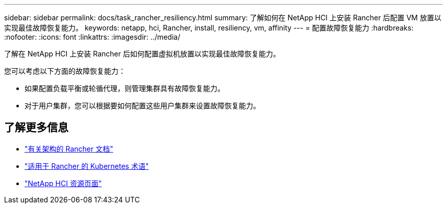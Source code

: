 ---
sidebar: sidebar 
permalink: docs/task_rancher_resiliency.html 
summary: 了解如何在 NetApp HCI 上安装 Rancher 后配置 VM 放置以实现最佳故障恢复能力。 
keywords: netapp, hci, Rancher, install, resiliency, vm, affinity 
---
= 配置故障恢复能力
:hardbreaks:
:nofooter: 
:icons: font
:linkattrs: 
:imagesdir: ../media/


[role="lead"]
了解在 NetApp HCI 上安装 Rancher 后如何配置虚拟机放置以实现最佳故障恢复能力。

您可以考虑以下方面的故障恢复能力：

* 如果配置负载平衡或轮循代理，则管理集群具有故障恢复能力。
* 对于用户集群，您可以根据要如何配置这些用户集群来设置故障恢复能力。


[discrete]
== 了解更多信息

* https://rancher.com/docs/rancher/v2.x/en/overview/architecture/["有关架构的 Rancher 文档"^]
* https://rancher.com/docs/rancher/v2.x/en/overview/concepts/["适用于 Rancher 的 Kubernetes 术语"]
* https://www.netapp.com/us/documentation/hci.aspx["NetApp HCI 资源页面"^]

